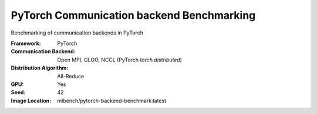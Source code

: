 PyTorch Communication backend Benchmarking
""""""""""""""""""""""""""""""""""""""""""

Benchmarking of communication backends in PyTorch

:Framework: PyTorch
:Communication Backend: Open MPI, GLOO, NCCL (PyTorch `torch.distributed`)
:Distribution Algorithm: All-Reduce
:GPU: Yes
:Seed: 42
:Image Location: mlbench/pytorch-backend-benchmark:latest